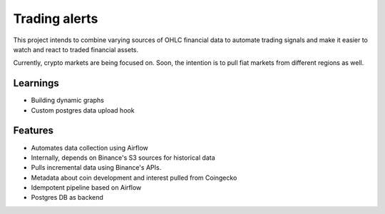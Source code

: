 Trading alerts
==============

This project intends to combine varying sources of OHLC financial data
to automate trading signals and make it easier to watch and react to
traded financial assets.

Currently, crypto markets are being focused on. Soon, the intention is
to pull fiat markets from different regions as well.


Learnings
---------

- Building dynamic graphs
- Custom postgres data upload hook


Features
--------

-  Automates data collection using Airflow
-  Internally, depends on Binance's S3 sources for historical data
-  Pulls incremental data using Binance's APIs.
-  Metadata about coin development and interest pulled from Coingecko
-  Idempotent pipeline based on Airflow
-  Postgres DB as backend

